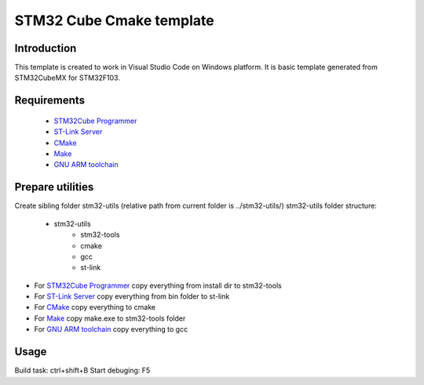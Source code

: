 STM32 Cube Cmake template
*************************

Introduction
============

This template is created to work in Visual Studio Code on Windows platform.
It is basic template generated from STM32CubeMX for STM32F103.

Requirements
============

    - `STM32Cube Programmer`_
    - `ST-Link Server`_
    - `CMake`_
    - `Make`_
    - `GNU ARM toolchain`_

.. _`STM32Cube Programmer`: https://www.st.com/en/development-tools/stm32cubeprog.html
.. _`ST-Link Server`: https://my.st.com/content/my_st_com/en/products/development-tools/software-development-tools/stm32-software-development-tools/stm32-performance-and-debuggers/st-link-server.html
.. _`CMake`: https://cmake.org/download
.. _`Make`: http://www.equation.com/servlet/equation.cmd?fa=make
.. _`GNU ARM toolchain`: https://developer.arm.com/tools-and-software/open-source-software/developer-tools/gnu-toolchain/gnu-rm/downloads

Prepare utilities
=================

Create sibling folder stm32-utils (relative path from current folder is ../stm32-utils/)
stm32-utils folder structure:

    - stm32-utils
        - stm32-tools
        - cmake
        - gcc
        - st-link


* For `STM32Cube Programmer`_ copy everything from install dir to stm32-tools
* For `ST-Link Server`_ copy everything from bin folder to st-link
* For `CMake`_ copy everything to cmake
* For `Make`_ copy make.exe to stm32-tools folder
* For `GNU ARM toolchain`_ copy everything to gcc 


Usage
=====

Build task: ctrl+shift+B
Start debuging: F5


